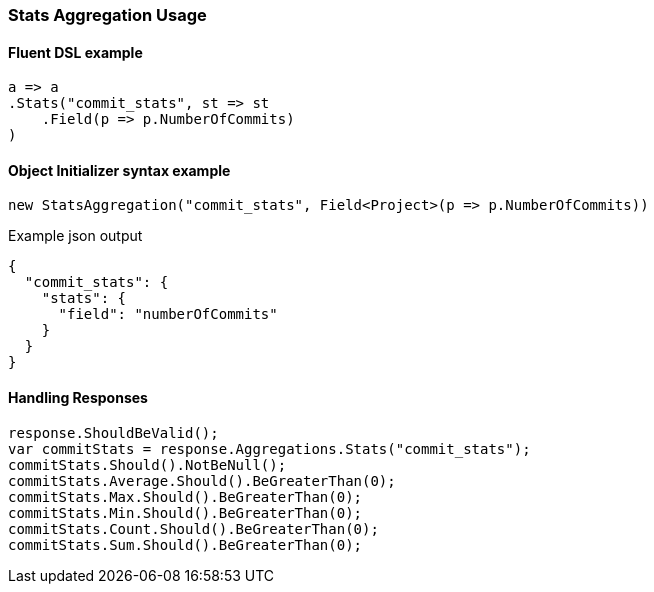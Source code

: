 :ref_current: https://www.elastic.co/guide/en/elasticsearch/reference/6.2

:github: https://github.com/elastic/elasticsearch-net

:nuget: https://www.nuget.org/packages

////
IMPORTANT NOTE
==============
This file has been generated from https://github.com/elastic/elasticsearch-net/tree/master/src/Tests/Aggregations/Metric/Stats/StatsAggregationUsageTests.cs. 
If you wish to submit a PR for any spelling mistakes, typos or grammatical errors for this file,
please modify the original csharp file found at the link and submit the PR with that change. Thanks!
////

[[stats-aggregation-usage]]
=== Stats Aggregation Usage

==== Fluent DSL example

[source,csharp]
----
a => a
.Stats("commit_stats", st => st
    .Field(p => p.NumberOfCommits)
)
----

==== Object Initializer syntax example

[source,csharp]
----
new StatsAggregation("commit_stats", Field<Project>(p => p.NumberOfCommits))
----

[source,javascript]
.Example json output
----
{
  "commit_stats": {
    "stats": {
      "field": "numberOfCommits"
    }
  }
}
----

==== Handling Responses

[source,csharp]
----
response.ShouldBeValid();
var commitStats = response.Aggregations.Stats("commit_stats");
commitStats.Should().NotBeNull();
commitStats.Average.Should().BeGreaterThan(0);
commitStats.Max.Should().BeGreaterThan(0);
commitStats.Min.Should().BeGreaterThan(0);
commitStats.Count.Should().BeGreaterThan(0);
commitStats.Sum.Should().BeGreaterThan(0);
----


